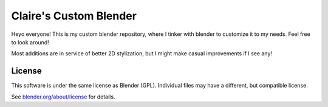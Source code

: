 
.. Keep this document short & concise,
   linking to external resources instead of including content in-line.
   See 'release/text/readme.html' for the end user read-me.


Claire's Custom Blender
=======

Heyo everyone! This is my custom blender repository, where I tinker with blender to customize it to my needs. 
Feel free to look around!

Most additions are in service of better 2D stylization, but I might make casual improvements if I see any!


License
-------

This software is under the same license as Blender (GPL).
Individual files may have a different, but compatible license.

See `blender.org/about/license <https://www.blender.org/about/license>`__ for details.

